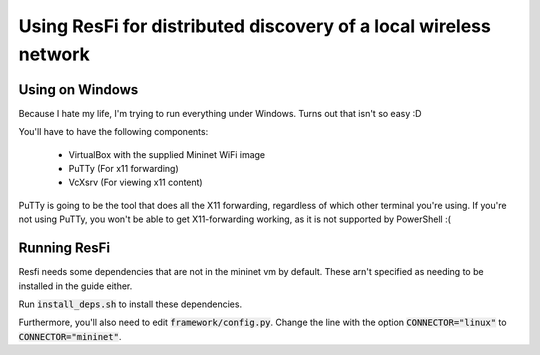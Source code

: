 Using ResFi for distributed discovery of a local wireless network
=================================================================

Using on Windows
----------------

Because I hate my life, I'm trying to run everything under Windows. Turns out
that isn't so easy :D

You'll have to have the following components:

    * VirtualBox with the supplied Mininet WiFi image
    * PuTTy (For x11 forwarding)
    * VcXsrv (For viewing x11 content)

PuTTy is going to be the tool that does all the X11 forwarding, regardless of
which other terminal you're using. If you're not using PuTTy, you won't be
able to get X11-forwarding working, as it is not supported by PowerShell :(


Running ResFi
-------------

Resfi needs some dependencies that are not in the mininet vm by default.
These arn't specified as needing to be installed in the guide either.

Run :code:`install_deps.sh` to install these dependencies.

Furthermore, you'll also need to edit :code:`framework/config.py`. Change the
line with the option :code:`CONNECTOR="linux"` to :code:`CONNECTOR="mininet"`.